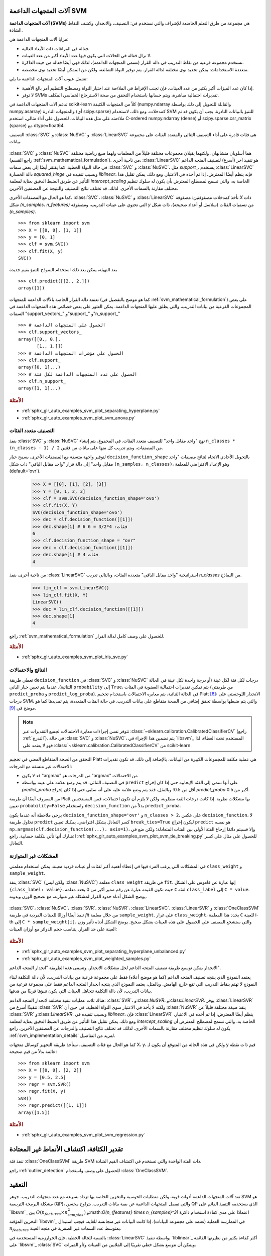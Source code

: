 آلات المتجهات الداعمة SVM
=======================

**آلات المتجهات الداعمة (SVMs)** هي مجموعة من طرق التعلم الخاضعة للإشراف والتي تستخدم في: التصنيف، والانحدار، وكشف النقاط الشاذة.

مزايا آلات المتجهات الداعمة هي:

- فعالة في الفراغات ذات الأبعاد العالية.

- لا تزال فعالة في الحالات التي يكون فيها عدد الأبعاد أكبر من عدد العينات.

- تستخدم مجموعة فرعية من نقاط التدريب في دالة القرار (تسمى المتجهات الداعمة)، لذلك فهي أيضًا فعالة من حيث الذاكرة.

- متعددة الاستخدامات: يمكن تحديد نوى مختلفة لدالة القرار. يتم توفير النواة الشائعة، ولكن من الممكن أيضًا تحديد نوى مخصصة.

تشمل عيوب آلات المتجهات الداعمة ما يلي:

- إذا كان عدد الميزات أكبر بكثير من عدد العينات، فإن تجنب الإفراط في الملاءمة عند اختيار النواة ومصطلح التنظيم أمر بالغ الأهمية.

- لا توفر SVMs تقديرات احتمالية مباشرة، ويتم حسابها باستخدام التحقق من صحة الاسترجاع الخماسي المكلف.

تدعم آلات المتجهات الداعمة في scikit-learn كلاً من المتجهات الكثيفة (numpy.ndarray والقابلة للتحويل إلى ذلك بواسطة numpy.asarray) والمتجهات النادرة (أي scipy.sparse) كمدخلات. ومع ذلك، لاستخدام SVM للتنبؤ بالبيانات النادرة، يجب أن يكون قد تم ملاءمته على مثل هذه البيانات. للحصول على أداء مثالي، استخدم C-ordered numpy.ndarray (dense) أو scipy.sparse.csr_matrix (sparse) مع dtype=float64.

التصنيف
:class:`SVC` و :class:`NuSVC` و :class:`LinearSVC` هي فئات قادرة على أداء التصنيف الثنائي والمتعدد الفئات على مجموعة بيانات.

.. figure:: ../auto_examples/svm/images/sphx_glr_plot_iris_svc_001.png
   :target: ../auto_examples/svm/plot_iris_svc.html
   :align: center

:class:`SVC` و :class:`NuSVC` هما أسلوبان متشابهان، ولكنهما يقبلان مجموعات مختلفة قليلاً من المعلمات ولهما صيغ رياضية مختلفة (راجع القسم :ref:`svm_mathematical_formulation`). من ناحية أخرى، :class:`LinearSVC` هو تنفيذ آخر (أسرع) لتصنيف المتجه الداعم في حالة النواة الخطية. كما يفتقر أيضًا إلى بعض سمات :class:`SVC` و :class:`NuSVC`، مثل `support_`. يستخدم :class:`LinearSVC` دالة الخسارة `squared_hinge` وبسبب تنفيذه في `liblinear`، فإنه ينظم أيضًا المعترض، إذا تم أخذه في الاعتبار. ومع ذلك، يمكن تقليل هذا التأثير عن طريق الضبط الدقيق بعناية لمعلمة `intercept_scaling` الخاصة به، والتي تسمح لمصطلح المعترض بأن يكون له سلوك تنظيم مختلف مقارنة بالسمات الأخرى. لذلك، قد تختلف نتائج التصنيف والنتيجة عن المصنفين الآخرين.

كما هو الحال مع المصنفات الأخرى، :class:`SVC`، :class:`NuSVC` و :class:`LinearSVC` تأخذ كمدخلات مصفوفتين: مصفوفة `X` ذات شكل `(n_samples، n_features)` التي تحتوي على عينات التدريب، ومصفوفة `y` من تسميات الفئات (سلاسل أو أعداد صحيحة)، ذات شكل `(n_samples)`. ::

    >>> from sklearn import svm
    >>> X = [[0, 0], [1, 1]]
    >>> y = [0, 1]
    >>> clf = svm.SVC()
    >>> clf.fit(X, y)
    SVC()

بعد التهيئة، يمكن بعد ذلك استخدام النموذج للتنبؤ بقيم جديدة ::

    >>> clf.predict([[2., 2.]])
    array([1])

تعتمد دالة القرار الخاصة بالآلات الداعمة للمتجهات (كما هو موضح بالتفصيل في :ref:`svm_mathematical_formulation`) على بعض المجموعات الفرعية من بيانات التدريب، والتي يطلق عليها المتجهات الداعمة. يمكن العثور على بعض خصائص هذه المتجهات الداعمة في السمات "support_vectors_" و"support_" و"n_support_" ::

    >>> # الحصول على المتجهات الداعمة
    >>> clf.support_vectors_
    array([[0., 0.],
           [1., 1.]])
    >>> # الحصول على مؤشرات المتجهات الداعمة
    >>> clf.support_
    array([0, 1]...)
    >>> # الحصول على عدد المتجهات الداعمة لكل فئة
    >>> clf.n_support_
    array([1, 1]...)

.. rubric:: الأمثلة

* :ref:`sphx_glr_auto_examples_svm_plot_separating_hyperplane.py`
* :ref:`sphx_glr_auto_examples_svm_plot_svm_anova.py`

.. _svm_multi_class:

التصنيف متعدد الفئات
--------------------------

ينفذ :class:`SVC` و :class:`NuSVC` نهج "واحد مقابل واحد" للتصنيف متعدد الفئات. في المجموع، يتم إنشاء ``n_classes * (n_classes - 1) / 2`` من المصنفات، ويتم تدريب كل منها على بيانات من فئتين.

لتوفير واجهة متسقة مع المصنفات الأخرى، يسمح خيار ``decision_function_shape`` بالتحويل الأحادي الاتجاه لنتائج مصنفات "واحد مقابل واحد" إلى دالة قرار "واحد مقابل الباقي" ذات شكل ``(n_samples، n_classes)``، وهو الإعداد الافتراضي للمعلمة (default='ovr').

    >>> X = [[0], [1], [2], [3]]
    >>> Y = [0, 1, 2, 3]
    >>> clf = svm.SVC(decision_function_shape='ovo')
    >>> clf.fit(X, Y)
    SVC(decision_function_shape='ovo')
    >>> dec = clf.decision_function([[1]])
    >>> dec.shape[1] # 6 فئات: 4*3/2 = 6
    6
    >>> clf.decision_function_shape = "ovr"
    >>> dec = clf.decision_function([[1]])
    >>> dec.shape[1] # 4 فئات
    4

من ناحية أخرى، ينفذ :class:`LinearSVC` استراتيجية "واحد مقابل الباقي" متعددة الفئات، وبالتالي تدريب `n_classes` من النماذج.

    >>> lin_clf = svm.LinearSVC()
    >>> lin_clf.fit(X, Y)
    LinearSVC()
    >>> dec = lin_clf.decision_function([[1]])
    >>> dec.shape[1]
    4

راجع :ref:`svm_mathematical_formulation` للحصول على وصف كامل لدالة القرار.

.. dropdown:: تفاصيل حول استراتيجيات متعددة الفئات

  لاحظ أن :class:`LinearSVC` ينفذ أيضًا استراتيجية متعددة الفئات بديلة، ما يسمى SVM متعدد الفئات الذي صاغه كرامر وسينجر [#8]_، باستخدام خيار ``multi_class='crammer_singer'``. في الممارسة العملية، يُفضل التصنيف "واحد مقابل الباقي" عادةً، حيث تكون النتائج متشابهة في الغالب، ولكن وقت التشغيل أقل بكثير.

  بالنسبة لـ "واحد مقابل الباقي" :class:`LinearSVC`، يكون للسمات ``coef_`` و ``intercept_`` الشكل ``(n_classes، n_features)`` و ``(n_classes,)`` على التوالي. يتوافق كل صف من المعاملات مع أحد المصنفات "واحد مقابل الباقي" من ``n_classes``، وبالمثل بالنسبة للمعترضات، بترتيب فئة "الواحد".

  في حالة "واحد مقابل واحد" :class:`SVC` و :class:`NuSVC`، يكون تخطيط السمات أكثر تعقيدًا بعض الشيء. في حالة النواة الخطية، يكون للسمات ``coef_`` و ``intercept_`` الشكل ``(n_classes * (n_classes - 1) / 2، n_features)`` و ``(n_classes * (n_classes - 1) / 2)`` على التوالي. هذا مشابه لتخطيط :class:`LinearSVC` الموضح أعلاه، مع كل صف الآن يتوافق مع مصنف ثنائي. الترتيب للفئات من 0 إلى n هو "0 مقابل 1"، "0 مقابل 2"، ... "0 مقابل n"، "1 مقابل 2"، "1 مقابل 3"، "1 مقابل n"، . . . "n-1 مقابل n".

  شكل مصفوفة ``dual_coef_`` هو ``(n_classes-1، n_SV)`` بتخطيط يصعب فهمه بعض الشيء.
  تتوافق الأعمدة مع المتجهات الداعمة المشاركة في أي من مصنفات "واحد مقابل واحد" ``n_classes * (n_classes - 1) / 2``.
  لكل متجه داعم ``v`` معامل ثنائي في كل من مصنفات ``n_classes - 1`` التي تقارن فئة ``v`` بفئة أخرى.
  لاحظ أن بعض هذه المعاملات الثنائية، ولكن ليس كلها، قد تكون صفرية.
  تكون إدخالات ``n_classes - 1`` في كل عمود هي هذه المعاملات الثنائية، مرتبة حسب الفئة المعارضة.

  قد يكون هذا أوضح مع مثال: ضع في اعتبارك مشكلة ذات ثلاث فئات حيث تحتوي الفئة 0 على ثلاث متجهات داعمة :math:`v^0_0, v^1_0, v^2_0` والفئتين 1 و2 تحتوي على متجهين داعمين :math:`v^0_1, v^1_1` و:math:`v^0_2, v^1_2` على التوالي. لكل متجه داعم :math:`v^j_i`، هناك معاملان ثنائيان. دعنا نطلق على معامل المتجه الداعم :math:`v^j_i` في المصنف بين الفئتين :math:`i` و:math:`k` اسم :math:`\alpha^j_{i,k}`.
  ثم يبدو ``dual_coef_`` على النحو التالي:

  +------------------------+------------------------+------------------------+------------------------+------------------------+------------------------+------------------------+
  |:math:`\alpha^0_{0,1}`|:math:`\alpha^1_{0,1}`|:math:`\alpha^2_{0,1}`|:math:`\alpha^0_{1,0}`|:math:`\alpha^1_{1,0}`|:math:`\alpha^0_{2,0}`|:math:`\alpha^1_{2,0}`|
  +------------------------+------------------------+------------------------+------------------------+------------------------+------------------------+------------------------+
  |:math:`\alpha^0_{0,2}`|:math:`\alpha^1_{0,2}`|:math:`\alpha^2_{0,2}`|:math:`\alpha^0_{1,2}`|:math:`\alpha^1_{1,2}`|:math:`\alpha^0_{2,1}`|:math:`\alpha^1_{2,1}`|
  +------------------------+------------------------+------------------------+------------------------+------------------------+------------------------+------------------------+
  |معاملات للمتجهات الداعمة للفئة 0                                                        |معاملات للمتجهات الداعمة للفئة 1                               |معاملات للمتجهات الداعمة للفئة 2                               |
  +--------------------------------------------------------------------------+-------------------------------------------------+-------------------------------------------------+

.. rubric:: الأمثلة

* :ref:`sphx_glr_auto_examples_svm_plot_iris_svc.py`

.. _scores_probabilities:

النتائج والاحتمالات
------------------------

تعطي طريقة ``decision_function`` في :class:`SVC` و :class:`NuSVC` درجات لكل فئة لكل عينة (أو درجة واحدة لكل عينة في الحالة الثنائية). عندما يتم تعيين خيار الباني ``probability`` إلى ``True``، يتم تمكين تقديرات احتمالية العضوية في الفئات (من طريقتي ``predict_proba`` و ``predict_log_proba``). في الحالة الثنائية، يتم معايرة الاحتمالات باستخدام تحجيم Platt [#1]_: الانحدار اللوجستي على درجات SVM، والتي يتم ضبطها بواسطة تحقق إضافي من الصحة متقاطع على بيانات التدريب.
في حالة الفئات المتعددة، يتم تمديدها كما هو موضح في [#2]_.

.. note::

  تتوفر نفس إجراءات معايرة الاحتمالات لجميع التقديرات
  عبر :class:`~sklearn.calibration.CalibratedClassifierCV` (راجع
  :ref:`التدرج`). في حالة :class:`SVC` و :class:`NuSVC`، يتم تضمين هذا الإجراء في `libsvm`_ المستخدم تحت الغطاء، لذا فهو لا يعتمد على :class:`~sklearn.calibration.CalibratedClassifierCV` من scikit-learn.

التحقق من الصحة المتقاطع المعني في تحجيم Platt
هي عملية مكلفة للمجموعات الكبيرة من البيانات.
بالإضافة إلى ذلك، قد تكون تقديرات الاحتمالات غير متسقة مع الدرجات:

- قد لا يكون "argmax" من الدرجات هو "argmax" من الاحتمالات
- في التصنيف الثنائي، قد يتم وضع علامة على عينة بواسطة ``predict`` على أنها
  تنتمي إلى الفئة الإيجابية حتى إذا كان إخراج `predict_proba` أقل من 0.5؛ وبالمثل، فقد يتم وضع علامة عليه على أنه سلبي حتى إذا كان إخراج `predict_proba` أكبر من 0.5.

من المعروف أيضًا أن طريقة Platt بها مشكلات نظرية.
إذا كانت درجات الثقة مطلوبة، ولكن لا يلزم أن تكون احتمالات،
فمن المستحسن تعيين ``probability=False``
واستخدام ``decision_function`` بدلاً من ``predict_proba``.

يرجى ملاحظة أنه عندما يكون ``decision_function_shape='ovr'`` و ``n_classes > 2``، على عكس ``decision_function``، لا تحاول طريقة ``predict`` كسر التعادل بشكل افتراضي. يمكنك تعيين ``break_ties=True`` ليكون إخراج ``predict`` هو نفسه ``np.argmax(clf.decision_function(...)، axis=1)``، وإلا فسيتم دائمًا إرجاع الفئة الأولى بين الفئات المتعادلة؛ ولكن ضع في اعتبارك أنها تأتي بتكلفة حسابية. راجع
:ref:`sphx_glr_auto_examples_svm_plot_svm_tie_breaking.py` للحصول على مثال على كسر التعادل.

المشكلات غير المتوازنة
--------------------

في المشكلات التي يرغب المرء فيها في إعطاء أهمية أكبر لفئات أو عينات فردية معينة، يمكن استخدام معلمتي ``class_weight`` و ``sample_weight``.

ينفذ :class:`SVC` (ولكن ليس :class:`NuSVC`) معلمة ``class_weight`` في طريقة ``fit``. إنها عبارة عن قاموس على الشكل ``{class_label: value}``، حيث تكون القيمة عبارة عن رقم مميز أكبر من 0
يحدد معلمة ``C`` لفئة ``class_label`` إلى ``C * value``.
يوضح الشكل أدناه حدود القرار لمشكلة غير متوازنة،
مع تصحيح الوزن وبدونه.

.. figure:: ../auto_examples/svm/images/sphx_glr_plot_separating_hyperplane_unbalanced_001.png
   :target: ../auto_examples/svm/plot_separating_hyperplane_unbalanced.html
   :align: center
   :scale: 75

:class:`SVC`، :class:`NuSVC`، :class:`SVR`، :class:`NuSVR`، :class:`LinearSVC`،
:class:`LinearSVR` و :class:`OneClassSVM` تنفذ أيضًا أوزانًا للعينات الفردية في طريقة `fit` من خلال معلمة ``sample_weight``.
على غرار ``class_weight``، يحدد هذا المعلمة ``C`` للعينة i-th إلى ``C * sample_weight[i]``، والتي ستشجع المصنف على الحصول على هذه العينات بشكل صحيح. يوضح الشكل أدناه تأثير وزن العينة على حد القرار. يتناسب حجم الدوائر مع أوزان العينات:

.. figure:: ../auto_examples/svm/images/sphx_glr_plot_weighted_samples_001.png
   :target: ../auto_examples/svm/plot_weighted_samples.html
   :align: center
   :scale: 75

.. rubric:: الأمثلة

* :ref:`sphx_glr_auto_examples_svm_plot_separating_hyperplane_unbalanced.py`
* :ref:`sphx_glr_auto_examples_svm_plot_weighted_samples.py`


.. _svm_regression:

الانحدار
يمكن توسيع طريقة تصنيف المتجه الداعم لحل مشكلات الانحدار. وتسمى هذه الطريقة "انحدار المتجه الداعم".

يعتمد النموذج الذي ينتجه تصنيف المتجه الداعم (كما هو موضح أعلاه) فقط على مجموعة فرعية من بيانات التدريب، لأن دالة التكلفة لبناء النموذج لا تهتم بنقاط التدريب التي تقع خارج الهامش. وبالمثل، يعتمد النموذج الذي ينتجه انحدار المتجه الداعم فقط على مجموعة فرعية من بيانات التدريب، لأن دالة التكلفة تتجاهل العينات التي يكون تنبؤها قريبًا من هدفها.

هناك ثلاث عمليات تنفيذ مختلفة لانحدار المتجه الداعم: :class:`SVR`، و:class:`NuSVR`، و:class:`LinearSVR`. يوفر :class:`LinearSVR` تنفيذًا أسرع من :class:`SVR` ولكنه لا يأخذ في الاعتبار سوى النواة الخطية، في حين أن :class:`NuSVR` ينفذ صيغة مختلفة قليلاً عن :class:`SVR` و:class:`LinearSVR`. وبسبب تنفيذه في `liblinear`، فإن :class:`LinearSVR` ينظم أيضًا المعترض، إذا تم أخذه في الاعتبار. ومع ذلك، يمكن تقليل هذا التأثير عن طريق الضبط الدقيق بعناية لمعلمة `intercept_scaling` الخاصة به، والتي تسمح لمصطلح المعترض أن يكون له سلوك تنظيم مختلف مقارنة بالسمات الأخرى. لذلك، قد تختلف نتائج التصنيف والدرجات عن المصنفين الآخرين. راجع :ref:`svm_implementation_details` لمزيد من التفاصيل.

كما هو الحال مع فئات التصنيف، ستأخذ طريقة التجهيز كوسائل متجهات X، y، ولكن في هذه الحالة من المتوقع أن يكون لـ y قيم ذات نقطة عائمة بدلاً من قيم صحيحة::

    >>> from sklearn import svm
    >>> X = [[0, 0], [2, 2]]
    >>> y = [0.5, 2.5]
    >>> regr = svm.SVR()
    >>> regr.fit(X, y)
    SVR()
    >>> regr.predict([[1, 1]])
    array([1.5])


.. rubric:: الأمثلة

* :ref:`sphx_glr_auto_examples_svm_plot_svm_regression.py`

.. _svm_outlier_detection:

تقدير الكثافة، اكتشاف الأنماط غير المعتادة
=======================================

تنفذ فئة :class:`OneClassSVM` طريقة SVM ذات الفئة الواحدة والتي تستخدم في اكتشاف القيم الشاذة.

راجع :ref:`outlier_detection` للحصول على وصف واستخدام :class:`OneClassSVM`.

التعقيد
==========

تعد آلات المتجهات الداعمة أدوات قوية، ولكن متطلبات الحوسبة والتخزين الخاصة بها تزداد بسرعة مع عدد متجهات التدريب. جوهر SVM هو مشكلة البرمجة التربيعية (QP)، والتي تفصل المتجهات الداعمة عن بقية بيانات التدريب. يتراوح محسن QP الذي يستخدمه التنفيذ القائم على `libsvm`_ بين :math:`O(n_{features} \times n_{samples}^2)` و:math:`O(n_{features} \times n_{samples}^3)` اعتمادًا على مدى كفاءة استخدام ذاكرة التخزين المؤقتة `libsvm`_ في الممارسة العملية (تعتمد على مجموعة البيانات). إذا كانت البيانات غير متجانسة للغاية، فيجب استبدال :math:`n_{features}` بمتوسط عدد السمات غير الصفرية في متجه العينة.

بالنسبة للحالة الخطية، فإن الخوارزمية المستخدمة في :class:`LinearSVC` بواسطة تنفيذ `liblinear`_ أكثر كفاءة بكثير من نظيرتها القائمة على `libsvm`_ :class:`SVC` ويمكن أن تتوسع بشكل خطي تقريبًا إلى الملايين من العينات و/أو الميزات.


نصائح حول الاستخدام العملي
=====================


* **تجنب نسخ البيانات**: بالنسبة لـ :class:`SVC`، و:class:`SVR`، و:class:`NuSVC`، و:class:`NuSVR`، إذا لم تكن البيانات التي تم تمريرها إلى طرق معينة مرتبة بشكل متجاور ومتواصلة ودقة مزدوجة، فسيتم نسخها قبل استدعاء التنفيذ C الأساسي. يمكنك التحقق مما إذا كان صفيف نومبي معين متجاورًا عن طريق فحص سمة "الأعلام" الخاصة به.

  بالنسبة لـ :class:`LinearSVC` (و:class:`LogisticRegression <sklearn.linear_model.LogisticRegression>`)، يتم نسخ أي إدخال تم تمريره كصفيف نومبي وتحويله إلى تمثيل البيانات المتناثرة الداخلي `liblinear`_ (أرقام الفاصلة العائمة ذات الدقة المزدوجة ومؤشرات 32 بت للمكونات غير الصفرية). إذا كنت تريد ملاءمة مصنف خطي واسع النطاق بدون نسخ صفيف نومبي متجاور مزدوج الدقة كإدخال، فنحن نقترح استخدام فئة :class:`SGDClassifier <sklearn.linear_model.SGDClassifier>` بدلاً من ذلك. يمكن تكوين دالة الهدف لتكون مشابهة تقريبًا لنموذج :class:`LinearSVC`.

* **حجم ذاكرة التخزين المؤقت للنواة**: بالنسبة لـ :class:`SVC`، و:class:`SVR`، و:class:`NuSVC`، و:class:`NuSVR`، يكون لحجم ذاكرة التخزين المؤقت للنواة تأثير قوي على أوقات التشغيل للمشكلات الأكبر. إذا كان لديك ذاكرة RAM كافية، فيوصى بتعيين "حجم_الذاكرة_المؤقتة" إلى قيمة أعلى من القيمة الافتراضية 200(ميجابايت)، مثل 500(ميجابايت) أو 1000(ميجابايت).


* **تعيين C**: القيمة الافتراضية لـ C هي 1 وهي اختيار افتراضي معقول. إذا كان لديك الكثير من الملاحظات الضجيج، فيجب تقليلها: حيث يتوافق تقليل C مع المزيد من التنظيم.

  :class:`LinearSVC` و:class:`LinearSVR` أقل حساسية لـ C عندما تصبح كبيرة، وتتوقف نتائج التنبؤ عن التحسن بعد عتبة معينة. في الوقت نفسه، ستستغرق قيم C الأكبر وقتًا أطول للتدريب، وقد يستغرق الأمر 10 مرات أطول، كما هو موضح في [#3]_.

* خوارزميات آلات المتجهات الداعمة ليست ثابتة النطاق، لذلك **من المستحسن بشدة ضبط نطاق بياناتك**. على سبيل المثال، قم بضبط كل سمة في متجه الإدخال X إلى [0,1] أو [-1,+1]، أو قم بتوحيدها بحيث يكون لها متوسط 0 وانحراف معياري 1. لاحظ أنه يجب تطبيق *نفس* الضبط على متجه الاختبار للحصول على نتائج ذات معنى. يمكن القيام بذلك بسهولة باستخدام :class:`~sklearn.pipeline.Pipeline`::

      >>> from sklearn.pipeline import make_pipeline
      >>> from sklearn.preprocessing import StandardScaler
      >>> from sklearn.svm import SVC

      >>> clf = make_pipeline(StandardScaler(), SVC())

  راجع القسم :ref:`preprocessing` لمزيد من التفاصيل حول الضبط والتطبيع.

.. _shrinking_svm:

* فيما يتعلق بمعلمة "الانكماش"، نقلاً عن [#4]_: *وجدنا أنه إذا كان عدد التكرارات كبيرًا، فيمكن للانكماش أن يقصر وقت التدريب. ومع ذلك، إذا قمنا بحل مشكلة التحسين بشكل فضفاض (على سبيل المثال، باستخدام حد تسامح إيقاف كبير)، فقد يكون الكود بدون استخدام الانكماش أسرع بكثير*

* تقريب معلمة "nu" في :class:`NuSVC`/:class:`OneClassSVM`/:class:`NuSVR` نسبة أخطاء التدريب والمتجهات الداعمة.

* في :class:`SVC`، إذا كانت البيانات غير متوازنة (على سبيل المثال، العديد من الإيجابيات والقليل من السلبيات)، فحدد ``class_weight='balanced'`` و/أو جرب معلمات العقوبة المختلفة ``C``.

* **عشوائية التنفيذ الأساسي**: يستخدم التنفيذ الأساسي لـ :class:`SVC` و:class:`NuSVC` مولد رقم عشوائي لخلط البيانات من أجل تقدير الاحتمالية (عندما يتم تعيين "الاحتمالية" على "صحيح"). يمكن التحكم في هذه العشوائية باستخدام معلمة "حالة_عشوائية". إذا تم تعيين "الاحتمالية" على "خطأ"، فإن هذه المصنفات ليست عشوائية و"حالة_عشوائية" ليس لها تأثير على النتائج. التنفيذ الأساسي لـ :class:`OneClassSVM` مشابه لـ :class:`SVC` و:class:`NuSVC`. نظرًا لأنه لا يتم توفير تقدير الاحتمالية لـ :class:`OneClassSVM`، فإنه ليس عشوائيًا.

  يستخدم التنفيذ الأساسي لـ :class:`LinearSVC` مولد رقم عشوائي لاختيار الميزات عند ملاءمة النموذج باستخدام الانحدار المنسق المزدوج (أي عندما يتم تعيين "ثنائي" على "صحيح"). لذلك، من غير المعتاد الحصول على نتائج مختلفة قليلاً لنفس بيانات الإدخال. إذا حدث ذلك، فجرب باستخدام معلمة "tol" أصغر. يمكن أيضًا التحكم في هذه العشوائية باستخدام معلمة "حالة_عشوائية". عندما يتم تعيين "ثنائي" على "خطأ"، فإن التنفيذ الأساسي لـ :class:`LinearSVC` ليس عشوائيًا و"حالة_عشوائية" ليس لها تأثير على النتائج.

* يؤدي استخدام العقوبة L1 كما هو موضح في ``LinearSVC(penalty='l1'، dual=False)`` إلى حل متفرق، أي أن مجموعة فرعية فقط من أوزان الميزات تختلف عن الصفر وتساهم في دالة القرار. يؤدي زيادة C إلى الحصول على نموذج أكثر تعقيدًا (يتم تحديد المزيد من الميزات). يمكن حساب قيمة C التي ينتج عنها نموذج "صفري" (جميع الأوزان تساوي الصفر) باستخدام :func:`l1_min_c`.


.. _svm_kernels:

دالات النواة
================

يمكن أن تكون *دالة النواة* أي مما يلي:

* خطية: :math:`\langle x، x'\rangle`.

* متعددة الحدود: :math:`(\gamma \langle x، x'\rangle + r)^d`، حيث
  :math:`d` تحددها معلمة "الدرجة"، :math:`r` بواسطة "coef0".

* rbf: :math:`\exp(-\gamma \|x-x'\|^2)`، حيث :math:`\gamma` تحددها معلمة "جاما"، ويجب أن تكون أكبر من 0.

* سيجمويد :math:`\tanh(\gamma \langle x،x'\rangle + r)`،
  حيث :math:`r` تحددها "coef0".

يتم تحديد نوى مختلفة بواسطة معلمة "النواة"::

    >>> linear_svc = svm.SVC(kernel='linear')
    >>> linear_svc.kernel
    'linear'
    >>> rbf_svc = svm.SVC(kernel='rbf')
    >>> rbf_svc.kernel
    'rbf'

راجع أيضًا :ref:`kernel_approximation` للحصول على حل لاستخدام نوى RBF أسرع وأكثر قابلية للتطوير.

معلمات نواة RBF
----------------------------

عند تدريب SVM باستخدام نواة "دالة الأساس الشعاعي" (RBF)، يجب مراعاة معلمتين: "C" و"جاما". المعلمة "C"، المشتركة في جميع نوى SVM، تُوازن بين سوء تصنيف أمثلة التدريب وسلاسة سطح القرار. تجعل قيمة "C" المنخفضة سطح القرار سلسًا، بينما تهدف قيمة "C" المرتفعة إلى تصنيف جميع أمثلة التدريب بشكل صحيح. تحدد "جاما" مدى تأثير مثال التدريب الفردي. كلما كانت "جاما" أكبر، اقتربت الأمثلة الأخرى التي يجب أن تتأثر.

يعد الاختيار الصحيح لـ "C" و"جاما" أمرًا بالغ الأهمية لأداء SVM. يُنصح باستخدام :class:`~sklearn.model_selection.GridSearchCV` مع "C" و"جاما" المتباعدة بشكل أسّي للاختيار من بين القيم الجيدة.

.. rubric:: الأمثلة

* :ref:`sphx_glr_auto_examples_svm_plot_rbf_parameters.py`
* :ref:`sphx_glr_auto_examples_svm_plot_svm_scale_c.py`

نوى مخصصة
--------------

يمكنك تحديد نواك الخاصة إما عن طريق إعطاء النواة كدالة بايثون أو عن طريق حساب مصفوفة غرام مسبقًا.

تتصرف المصنفات ذات النواة المخصصة بنفس طريقة أي مصنفات أخرى، باستثناء ما يلي:

* حقل "support_vectors_" فارغ الآن، ويتم تخزين مؤشرات المتجهات الداعمة فقط في "الدعم"

* يتم تخزين مرجع (وليس نسخة) من الحجة الأولى في طريقة "التجهيز"
  للرجوع إليها في المستقبل. إذا تغير هذا الصفيف بين استخدام "التجهيز" و"التنبؤ"، فستحصل على نتائج غير متوقعة.


.. dropdown:: استخدام دالات بايثون كنوى

  يمكنك استخدام نواك المحددة عن طريق تمرير دالة إلى
  معلمة "النواة".

  يجب أن تأخذ نواة الدالة كوسيطين مصفوفتين بشكل
  ``(n_samples_1، n_features)``، ``(n_samples_2، n_features)``
  وإرجاع مصفوفة نواة الشكل ``(n_samples_1، n_samples_2)``.

  يقوم الكود التالي بتعريف نواة خطية وإنشاء مثيل مصنف
  سيستخدم تلك النواة::

      >>> import numpy as np
      >>> from sklearn import svm
      >>> def my_kernel(X، Y):
      ...:     return np.dot(X، Y.T)
      ...:
      >>> clf = svm.SVC(kernel=my_kernel)


.. dropdown:: استخدام مصفوفة غرام

  يمكنك تمرير نوى محسوبة مسبقًا باستخدام الخيار "kernel='precomputed'". يجب عليك بعد ذلك تمرير مصفوفة غرام بدلاً من X إلى طريقتي "التجهيز" و"التنبؤ". يجب توفير قيم النواة بين
  *جميع* متجهات التدريب ومتجهات الاختبار:

      >>> import numpy as np
      >>> from sklearn.datasets import make_classification
      >>> from sklearn.model_selection import train_test_split
      >>> from sklearn import svm
      >>> X، y = make_classification(n_samples=10، random_state=0)
      >>> X_train، X_test، y_train، y_test = train_test_split(X، y، random_state=0)
      >>> clf = svm.SVC(kernel='precomputed')
      >>> # حساب النواة الخطية
      >>> غرام_التدريب = np.dot(X_train، X_train.T)
      >>> clf.fit(gram_train، y_train)
      SVC(kernel='precomputed')
      >>> # التنبؤ على أمثلة التدريب
      >>> غرام_الاختبار = np.dot(X_test، X_train.T)
      >>> clf.predict(gram_test)
      array([0، 1، 0])

.. rubric:: الأمثلة

* :ref:`sphx_glr_auto_examples_svm_plot_custom_kernel.py`

.. _svm_mathematical_formulation:

الصيغة الرياضية
تقوم آلة المتجهات الداعمة ببناء فراغ فائق أو مجموعة من الفضاءات الفائقة في فضاء عالي الأبعاد أو لا نهائي الأبعاد، والذي يمكن استخدامه للتصنيف أو الانحدار أو مهام أخرى. بديهيا، يتم تحقيق فصل جيد بواسطة الفضاء الفائق الذي له أكبر مسافة إلى أقرب نقاط بيانات التدريب من أي فئة (ما يسمى الهامش الوظيفي)، لأن الهامش الأكبر يؤدي بشكل عام إلى خطأ تعميم أقل للمصنف. يوضح الشكل أدناه دالة القرار لمشكلة قابلة للفصل الخطي، مع ثلاث عينات على حدود الهوامش، تسمى "متجهات الدعم":

في العموم، عندما لا تكون المشكلة قابلة للفصل الخطي، تكون متجهات الدعم هي العينات *داخل* حدود الهامش.

نوصي بـ [#5] _ و [#6] _ كمراجع جيدة لنظرية SVMs وواقعيتها.

SVC
---

بالنسبة لمتجهات التدريب :math:`x_i \in \mathbb{R}^p`، i=1,..., n، في فئتين، ومتجه :math:`y \in {1, -1}^n`، يكون هدفنا هو إيجاد :math:`w \in \mathbb{R}^p` و :math:`b \in \mathbb{R}` بحيث يكون التنبؤ الذي يعطيه :math:`\text {sign} (w^T\phi (x) + b)` صحيحًا لمعظم العينات.

تحل SVC مشكلة المعلم الأولية التالية:

.. math::

    \min_ {w, b, \zeta} \frac{1}{2} w^T w + C \sum_{i=1}^{n} \zeta_i

    \textrm {subject to } & y_i (w^T \phi (x_i) + b) \geq 1 - \zeta_i، \\
    & \zeta_i \geq 0، i=1، ...، n

بديهيا، نحاول تعظيم الهامش (عن طريق تقليل :math:`|| w ||^2 = w^Tw`)، مع تحمل عقوبة عند تصنيف عينة بشكل خاطئ أو ضمن حد الهامش. في الوضع المثالي، ستكون القيمة :math:`y_i (w^T \phi (x_i) + b)` :math:`\geq 1` لجميع العينات، مما يشير إلى تنبؤ مثالي. ولكن المشكلات لا تكون دائمًا قابلة للفصل تمامًا بواسطة فراغ فائق، لذا فإننا نسمح لبعض العينات بأن تكون على مسافة :math:`\zeta_i` من حد الهامش الصحيح. يتحكم مصطلح العقوبة `C` في قوة هذه العقوبة، ونتيجة لذلك، يعمل كمعلمة عكسية للتنظيم (راجع الملاحظة أدناه).

المشكلة المزدوجة للمعلم الأولي هي

.. math::

   \min_{\alpha} \frac{1}{2} \alpha^T Q \alpha - e^T \alpha


   \textrm {subject to } & y^T \alpha = 0\\
   & 0 \leq \alpha_i \leq C، i=1، ...، n

حيث :math:`e` هو متجه الوحدة،
و :math:`Q` هو مصفوفة :math:`n` بواسطة :math:`n` نصف محددة إيجابية،
:math:`Q_{ij} \equiv y_i y_j K (x_i، x_j)`، حيث :math:`K (x_i، x_j) = \phi (x_i)^T \phi (x_j)`
هي النواة. تسمى المصطلحات :math:`\alpha_i` معاملات مزدوجة،
وهي محددة علويًا بـ :math:`C`.
يسلط هذا التمثيل المزدوج الضوء على حقيقة أن متجهات التدريب يتم رسمها
ضمنيًا إلى مساحة ذات أبعاد أعلى (ربما لانهائية)
بواسطة الدالة :math:`\phi`: راجع `حيلة النواة
<https://en.wikipedia.org/wiki/Kernel_method>`_.

بمجرد حل مشكلة التحسين، يصبح إخراج :term: `decision_function` لعينة معينة :math:`x` هو:

.. math:: \sum_{i \in SV} y_i \ alpha_i K (x_i، x) + b،

وتتوافق الفئة المتوقعة مع إشارتها. نحن بحاجة فقط إلى جمع متجهات الدعم (أي العينات الموجودة داخل الهامش) لأن معاملات المزدوج :math:`\ alpha_i` تساوي صفرا للعينات الأخرى.

يمكن الوصول إلى هذه المعلمات من خلال السمات ``dual_coef_``
التي تحتوي على المنتج :math:`y_i \ alpha_i`، ``support_vectors_`` التي
تحتوي على متجهات الدعم، و ``intercept_`` التي تحتوي على المصطلح المستقل :math:`b`

.. note::

    بينما تستخدم نماذج SVM المستمدة من `libsvm`_ و `liblinear`_ ``C`` كمعلمة للتنظيم، تستخدم معظم التقديرات الأخرى ``alpha``. تعتمد المطابقة الدقيقة بين مقدار التنظيم في نموذجين على دالة الهدف الدقيقة التي يحسنها النموذج. على سبيل المثال، عندما يكون المثمن المستخدم هو :class: `~ sklearn.linear_model.Ridge` regression،
تكون العلاقة بينهما هي :math:`C = \frac {1} {alpha}`.

.. dropdown:: LinearSVC

يمكن صياغة مشكلة المعلم الأولي بشكل مكافئ على النحو التالي:

.. math::

    \min_ {w، b} \frac {1} {2} w^T w + C \sum_{i=1}^{n} \max (0، 1 - y_i (w^T \phi (x_i) + b))،

حيث نستخدم "خسارة المفصل
<https://en.wikipedia.org/wiki/Hinge_loss>`_. هذا هو النموذج الذي يحسن مباشرة من قبل :class: `LinearSVC`، ولكن على عكس النموذج المزدوج، لا يتضمن هذا النموذج المنتجات الداخلية بين العينات، لذا لا يمكن تطبيق خدعة النواة الشهيرة. هذا هو السبب في أن :class: `LinearSVC` يدعم فقط النواة الخطية (:math:`\ phi` هي دالة الهوية).

.. _nu_svc:

.. dropdown:: NuSVC

الصيغة :math:`\ nu` -SVC [#7] _ هي إعادة معلمجة لـ :math:`C` -SVC وبالتالي فهي مكافئة رياضيا.

نقدم معلمة جديدة :math:`\ nu` (بدلاً من :math:`C`) والتي
التحكم في عدد متجهات الدعم وأخطاء الهامش: :math:`\ nu \in (0، 1]` هو حد أعلى على كسر أخطاء الهامش و
حد أدنى من كسر متجهات الدعم. يتوافق خطأ الهامش مع عينة موجودة على الجانب الخطأ من حد الهامش الخاص بها: إما
مصنف بشكل خاطئ، أو مصنف بشكل صحيح ولكنه لا يقع بعد الهامش.

SVR
---

بالنسبة لمتجهات التدريب :math:`x_i \in \mathbb{R}^p`، i=1,..., n، ومتجه :math:`y \in \mathbb{R}^n`، يحل :math:`\varepsilon` -SVR مشكلة المعلم الأولية التالية:

.. math::

    \min_ {w، b، \ zeta، \ zeta ^*} \frac {1} {2} w^T w + C \ sum_ {i = 1} ^ {n} (\ zeta_i + \ zeta_i ^ *)



    \ textrm {subject to } & y_i - w^T \ phi (x_i) - b \ leq \ varepsilon + \ zeta_i، \\
    & w^T \ phi (x_i) + b - y_i \ leq \ varepsilon + \ zeta_i ^ *، \\
    & \ zeta_i، \ zeta_i ^ * \ geq 0، i = 1، ...، n

هنا، نحن نعاقب العينات التي يكون تنبؤها على الأقل :math:`\ varepsilon`
بعيدًا عن هدفهم الحقيقي. تعاقب هذه العينات الهدف بـ :math:`\ zeta_i` أو :math:`\ zeta_i ^ *`، اعتمادًا على ما إذا كانت تنبؤاتها تقع فوق أو أسفل أنبوب :math:`\ varepsilon`.

المشكلة المزدوجة هي

.. math::

   \min_{\alpha، \ alpha ^*} \frac {1} {2} (\ alpha - \ alpha ^ *)^ T Q (\ alpha - \ alpha ^ *) + \ varepsilon e^ T (\ alpha + \ alpha ^ *) - y^ T (\ alpha - \ alpha ^ *)


   \ textrm {subject to } & e^ T (\ alpha - \ alpha ^ *) = 0\\
   & 0 \ leq \ alpha_i، \ alpha_i ^ * \ leq C، i = 1، ...، n

حيث :math:`e` هو متجه الوحدة،
:math:`Q` هو مصفوفة :math:`n` بواسطة :math:`n` نصف محددة إيجابية،
:math:`Q_{ij} \equiv K (x_i، x_j) = \ phi (x_i)^ T \ phi (x_j)`
هي النواة. هنا يتم رسم متجهات التدريب ضمنيًا إلى مساحة ذات أبعاد أعلى
(ربما لانهائي) بواسطة الدالة :math:`\ phi`.

التنبؤ هو:

.. math:: \ sum_ {i \ in SV} (\ alpha_i - \ alpha_i ^ *) K (x_i، x) + b

يمكن الوصول إلى هذه المعلمات من خلال السمات ``dual_coef_``
التي تحتوي على الفرق :math:`\ alpha_i - \ alpha_i ^ *`، ``support_vectors_`` التي
تحتوي على متجهات الدعم، و ``intercept_`` التي تحتوي على المصطلح المستقل :math:`b`

.. dropdown:: LinearSVR

يمكن صياغة مشكلة المعلم الأولي بشكل مكافئ على النحو التالي:

.. math::

    \min_ {w، b} \frac {1} {2} w^T w + C \ sum_ {i = 1} ^ {n} \ max (0، | y_i - (w^T \ phi (x_i) + b) | - \ varepsilon)،

حيث نستخدم الخسارة غير الحساسة لـ epsilon، أي يتم تجاهل الأخطاء الأقل من
:math:`\ varepsilon`. هذا هو النموذج الذي يحسن مباشرة من قبل :class: `LinearSVR`.

.. _svm_implementation_details:

تفاصيل التنفيذ
======================

داخليا، نستخدم `libsvm`_ [#4] _ و `liblinear`_ [#3] _ للتعامل مع جميع
عمليات الحساب. يتم لف هذه المكتبات باستخدام C و Cython.
لوصف التنفيذ وتفاصيل الخوارزميات المستخدمة، يرجى الرجوع إلى أوراقهم البحثية.


.. _ `libsvm`: https://www.csie.ntu.edu.tw/~cjlin/libsvm/
.. _ `liblinear`: https://www.csie.ntu.edu.tw/~cjlin/liblinear/

.. rubric:: المراجع

.. [#1] بلات "المخرجات الاحتمالية لـ SVMs ومقارناتها بطرق الاحتمالية المنتظمة"
<https://www.cs.colorado.edu/~mozer/Teaching/syllabi/6622/papers/Platt1999.pdf>`_.

.. [#2] وو، لين وونج، "تقديرات الاحتمالية للتصنيف متعدد الفئات عن طريق الاقتران الزوجي"
<https://www.csie.ntu.edu.tw/~cjlin/papers/svmprob/svmprob.pdf>`_،
JMLR 5: 975-1005، 2004.

.. [#3] المعجب، رونج -إن، وآخرون.،
"LIBLINEAR: مكتبة للتصنيف الخطي الكبير."
<https://www.csie.ntu.edu.tw/~cjlin/papers/liblinear.pdf>`_،
مجلة بحوث التعلم الآلي 9. أغسطس (2008): 1871-1874.

.. [#4] تشانغ ولين، "LIBSVM: مكتبة لآلات المتجهات الداعمة
<https://www.csie.ntu.edu.tw/~cjlin/papers/libsvm.pdf>`_.

.. [#5] الأسقف، "الاعتراف بالأنماط والتعلم الآلي
<https://www.microsoft.com/en-us/research/uploads/prod/2006/01/Bishop-Pattern-Recognition-and-Machine-Learning-2006.pdf>`_،
الفصل 7 آلات النواة المتناثرة

.. [#6]: doi: "دليل تعليمي حول الانحدار المتجه الداعم"
<10.1023/B: STCO.0000035301.49549.88>`
أليكس جي سمولا، بيرنهارد شولكوف - إحصاءات وحوسبة المحفوظات
المجلد 14 العدد 3، أغسطس 2004، ص. 199-222.

.. [#7] شولكوف وآخرون. "خوارزميات متجه الدعم الجديدة
<https://www.stat.purdue.edu/~yuzhu/stat598m3/Papers/NewSVM.pdf>`_

.. [#8] كرامر وسينجر "حول التنفيذ الخوارزمي لـ Multiclass
Kernel-based Vector Machines
<http://jmlr.csail.mit.edu/papers/volume2/crammer01a/crammer01a.pdf>`_، JMLR 2001.